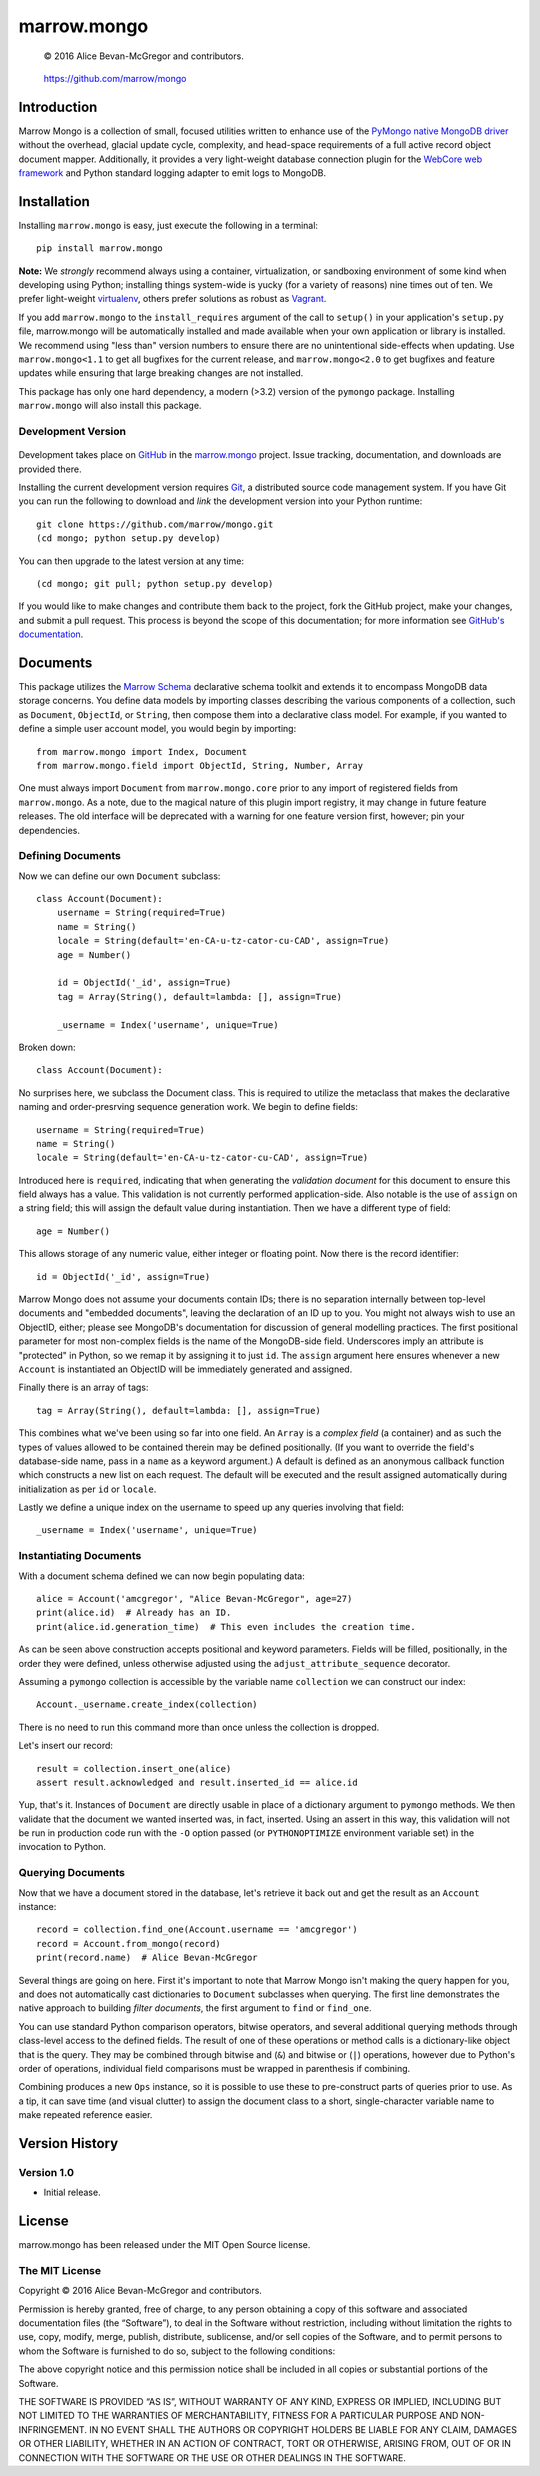 ============
marrow.mongo
============

    © 2016 Alice Bevan-McGregor and contributors.

..

    https://github.com/marrow/mongo

..

    |latestversion| |ghtag| |downloads| |masterstatus| |mastercover| |masterreq| |ghwatch| |ghstar|



Introduction
============

Marrow Mongo is a collection of small, focused utilities written to enhance use of the `PyMongo native MongoDB driver
<http://api.mongodb.com/python/current/>`__ without the overhead, glacial update cycle, complexity, and head-space
requirements of a full active record object document mapper. Additionally, it provides a very light-weight database
connection plugin for the `WebCore web framework <https://github.com/marrow/WebCore>`__ and Python standard logging
adapter to emit logs to MongoDB.


Installation
============

Installing ``marrow.mongo`` is easy, just execute the following in a terminal::

    pip install marrow.mongo

**Note:** We *strongly* recommend always using a container, virtualization, or sandboxing environment of some kind when
developing using Python; installing things system-wide is yucky (for a variety of reasons) nine times out of ten.  We
prefer light-weight `virtualenv <https://virtualenv.pypa.io/en/latest/virtualenv.html>`__, others prefer solutions as
robust as `Vagrant <http://www.vagrantup.com>`__.

If you add ``marrow.mongo`` to the ``install_requires`` argument of the call to ``setup()`` in your application's
``setup.py`` file, marrow.mongo will be automatically installed and made available when your own application or
library is installed.  We recommend using "less than" version numbers to ensure there are no unintentional
side-effects when updating.  Use ``marrow.mongo<1.1`` to get all bugfixes for the current release, and
``marrow.mongo<2.0`` to get bugfixes and feature updates while ensuring that large breaking changes are not installed.

This package has only one hard dependency, a modern (>3.2) version of the ``pymongo`` package.  Installing
``marrow.mongo`` will also install this package.


Development Version
-------------------

    |developstatus| |developcover| |ghsince| |issuecount| |ghfork|

Development takes place on `GitHub <https://github.com/>`__ in the
`marrow.mongo <https://github.com/marrow/mongo/>`__ project.  Issue tracking, documentation, and downloads
are provided there.

Installing the current development version requires `Git <http://git-scm.com/>`__, a distributed source code management
system.  If you have Git you can run the following to download and *link* the development version into your Python
runtime::

    git clone https://github.com/marrow/mongo.git
    (cd mongo; python setup.py develop)

You can then upgrade to the latest version at any time::

    (cd mongo; git pull; python setup.py develop)

If you would like to make changes and contribute them back to the project, fork the GitHub project, make your changes,
and submit a pull request.  This process is beyond the scope of this documentation; for more information see
`GitHub's documentation <http://help.github.com/>`__.


Documents
=========

This package utilizes the `Marrow Schema <https://github.com/marrow/schema>`__ declarative schema toolkit and extends
it to encompass MongoDB data storage concerns. You define data models by importing classes describing the various
components of a collection, such as ``Document``, ``ObjectId``, or ``String``, then compose them into a declarative
class model. For example, if you wanted to define a simple user account model, you would begin by importing::

    from marrow.mongo import Index, Document
    from marrow.mongo.field import ObjectId, String, Number, Array

One must always import ``Document`` from ``marrow.mongo.core`` prior to any import of registered fields from
``marrow.mongo``. As a note, due to the magical nature of this plugin import registry, it may change in future feature
releases. The old interface will be deprecated with a warning for one feature version first, however; pin your
dependencies.


Defining Documents
------------------

Now we can define our own ``Document`` subclass::

    class Account(Document):
        username = String(required=True)
        name = String()
        locale = String(default='en-CA-u-tz-cator-cu-CAD', assign=True)
        age = Number()
        
        id = ObjectId('_id', assign=True)
        tag = Array(String(), default=lambda: [], assign=True)
        
        _username = Index('username', unique=True)

Broken down::

    class Account(Document):

No surprises here, we subclass the Document class. This is required to utilize the metaclass that makes the
declarative naming and order-presrving sequence generation work. We begin to define fields::

    username = String(required=True)
    name = String()
    locale = String(default='en-CA-u-tz-cator-cu-CAD', assign=True)

Introduced here is ``required``, indicating that when generating the *validation document* for this document to
ensure this field always has a value. This validation is not currently performed application-side. Also notable is the
use of ``assign`` on a string field; this will assign the default value during instantiation. Then we have a different
type of field::

    age = Number()

This allows storage of any numeric value, either integer or floating point. Now there is the record identifier::

    id = ObjectId('_id', assign=True)

Marrow Mongo does not assume your documents contain IDs; there is no separation internally between top-level documents
and "embedded documents", leaving the declaration of an ID up to you. You might not always wish to use an ObjectID,
either; please see MongoDB's documentation for discussion of general modelling practices. The first positional
parameter for most non-complex fields is the name of the MongoDB-side field. Underscores imply an attribute is
"protected" in Python, so we remap it by assigning it to just ``id``.  The ``assign`` argument here ensures whenever a
new ``Account`` is instantiated an ObjectID will be immediately generated and assigned.

Finally there is an array of tags::

    tag = Array(String(), default=lambda: [], assign=True)

This combines what we've been using so far into one field. An ``Array`` is a *complex field* (a container) and as such
the types of values allowed to be contained therein may be defined positionally. (If you want to override the field's
database-side name, pass in a ``name`` as a keyword argument.) A default is defined as an anonymous callback function
which constructs a new list on each request. The default will be executed and the result assigned automatically during
initialization as per ``id`` or ``locale``.

Lastly we define a unique index on the username to speed up any queries involving that field::

    _username = Index('username', unique=True)


Instantiating Documents
-----------------------

With a document schema defined we can now begin populating data::

    alice = Account('amcgregor', "Alice Bevan-McGregor", age=27)
    print(alice.id)  # Already has an ID.
    print(alice.id.generation_time)  # This even includes the creation time.

As can be seen above construction accepts positional and keyword parameters. Fields will be filled, positionally, in
the order they were defined, unless otherwise adjusted using the ``adjust_attribute_sequence`` decorator.

Assuming a ``pymongo`` collection is accessible by the variable name ``collection`` we can construct our index::

    Account._username.create_index(collection)

There is no need to run this command more than once unless the collection is dropped.

Let's insert our record::

    result = collection.insert_one(alice)
    assert result.acknowledged and result.inserted_id == alice.id

Yup, that's it. Instances of ``Document`` are directly usable in place of a dictionary argument to ``pymongo``
methods. We then validate that the document we wanted inserted was, in fact, inserted. Using an assert in this way,
this validation will not be run in production code run with the ``-O`` option passed (or ``PYTHONOPTIMIZE``
environment variable set) in the invocation to Python.


Querying Documents
------------------

Now that we have a document stored in the database, let's retrieve it back out and get the result as an ``Account``
instance::

    record = collection.find_one(Account.username == 'amcgregor')
    record = Account.from_mongo(record)
    print(record.name)  # Alice Bevan-McGregor

Several things are going on here. First it's important to note that Marrow Mongo isn't making the query happen for
you, and does not automatically cast dictionaries to ``Document`` subclasses when querying. The first line
demonstrates the native approach to building *filter documents*, the first argument to ``find`` or ``find_one``.

You can use standard Python comparison operators, bitwise operators, and several additional querying methods through
class-level access to the defined fields. The result of one of these operations or method calls is a dictionary-like
object that is the query. They may be combined through bitwise and (``&``) and bitwise or (``|``) operations, however
due to Python's order of operations, individual field comparisons must be wrapped in parenthesis if combining.

Combining produces a new ``Ops`` instance, so it is possible to use these to pre-construct parts of queries prior to
use. As a tip, it can save time (and visual clutter) to assign the document class to a short, single-character
variable name to make repeated reference easier.


Version History
===============

Version 1.0
-----------

* Initial release.


License
=======

marrow.mongo has been released under the MIT Open Source license.

The MIT License
---------------

Copyright © 2016 Alice Bevan-McGregor and contributors.

Permission is hereby granted, free of charge, to any person obtaining a copy of this software and associated
documentation files (the “Software”), to deal in the Software without restriction, including without limitation the
rights to use, copy, modify, merge, publish, distribute, sublicense, and/or sell copies of the Software, and to permit
persons to whom the Software is furnished to do so, subject to the following conditions:

The above copyright notice and this permission notice shall be included in all copies or substantial portions of the
Software.

THE SOFTWARE IS PROVIDED “AS IS”, WITHOUT WARRANTY OF ANY KIND, EXPRESS OR IMPLIED, INCLUDING BUT NOT LIMITED TO THE
WARRANTIES OF MERCHANTABILITY, FITNESS FOR A PARTICULAR PURPOSE AND NON-INFRINGEMENT. IN NO EVENT SHALL THE AUTHORS OR
COPYRIGHT HOLDERS BE LIABLE FOR ANY CLAIM, DAMAGES OR OTHER LIABILITY, WHETHER IN AN ACTION OF CONTRACT, TORT OR
OTHERWISE, ARISING FROM, OUT OF OR IN CONNECTION WITH THE SOFTWARE OR THE USE OR OTHER DEALINGS IN THE SOFTWARE.

.. |ghwatch| image:: https://img.shields.io/github/watchers/marrow/mongo.svg?style=social&label=Watch
    :target: https://github.com/marrow/mongo/subscription
    :alt: Subscribe to project activity on Github.

.. |ghstar| image:: https://img.shields.io/github/stars/marrow/mongo.svg?style=social&label=Star
    :target: https://github.com/marrow/mongo/subscription
    :alt: Star this project on Github.

.. |ghfork| image:: https://img.shields.io/github/forks/marrow/mongo.svg?style=social&label=Fork
    :target: https://github.com/marrow/mongo/fork
    :alt: Fork this project on Github.

.. |masterstatus| image:: http://img.shields.io/travis/marrow/mongo/master.svg?style=flat
    :target: https://travis-ci.org/marrow/mongo/branches
    :alt: Release build status.

.. |mastercover| image:: http://img.shields.io/codecov/c/github/marrow/mongo/master.svg?style=flat
    :target: https://codecov.io/github/marrow/mongo?branch=master
    :alt: Release test coverage.

.. |masterreq| image:: https://img.shields.io/requires/github/marrow/mongo.svg
    :target: https://requires.io/github/marrow/mongo/requirements/?branch=master
    :alt: Status of release dependencies.

.. |developstatus| image:: http://img.shields.io/travis/marrow/mongo/develop.svg?style=flat
    :target: https://travis-ci.org/marrow/mongo/branches
    :alt: Development build status.

.. |developcover| image:: http://img.shields.io/codecov/c/github/marrow/mongo/develop.svg?style=flat
    :target: https://codecov.io/github/marrow/mongo?branch=develop
    :alt: Development test coverage.

.. |developreq| image:: https://img.shields.io/requires/github/marrow/mongo.svg
    :target: https://requires.io/github/marrow/mongo/requirements/?branch=develop
    :alt: Status of development dependencies.

.. |issuecount| image:: http://img.shields.io/github/issues-raw/marrow/mongo.svg?style=flat
    :target: https://github.com/marrow/mongo/issues
    :alt: Github Issues

.. |ghsince| image:: https://img.shields.io/github/commits-since/marrow/mongo/1.0.svg
    :target: https://github.com/marrow/mongo/commits/develop
    :alt: Changes since last release.

.. |ghtag| image:: https://img.shields.io/github/tag/marrow/mongo.svg
    :target: https://github.com/marrow/mongo/tree/1.0.0
    :alt: Latest Github tagged release.

.. |latestversion| image:: http://img.shields.io/pypi/v/marrow.mongo.svg?style=flat
    :target: https://pypi.python.org/pypi/marrow.mongo
    :alt: Latest released version.

.. |downloads| image:: http://img.shields.io/pypi/dw/marrow.mongo.svg?style=flat
    :target: https://pypi.python.org/pypi/marrow.mongo
    :alt: Downloads per week.

.. |cake| image:: http://img.shields.io/badge/cake-lie-1b87fb.svg?style=flat
